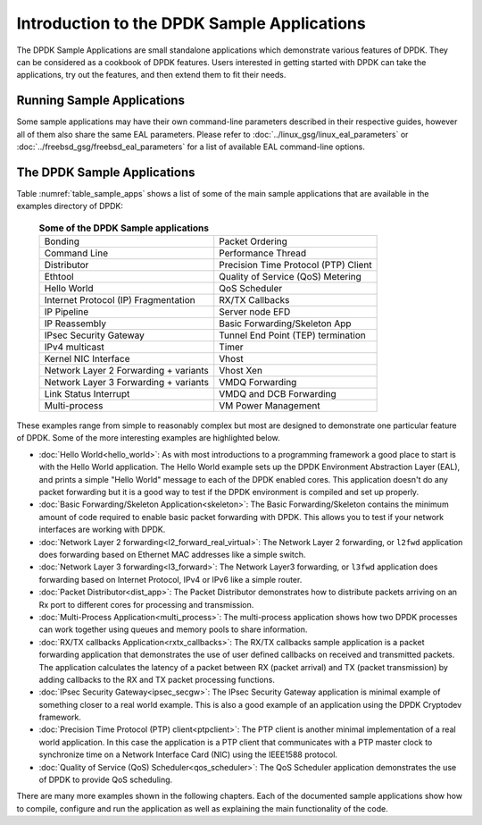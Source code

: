 ..  SPDX-License-Identifier: BSD-3-Clause
    Copyright(c) 2010-2017 Intel Corporation.

Introduction to the DPDK Sample Applications
============================================

The DPDK Sample Applications are small standalone applications which
demonstrate various features of DPDK. They can be considered as a cookbook of
DPDK features.  Users interested in getting started with DPDK can take the
applications, try out the features, and then extend them to fit their needs.


Running Sample Applications
---------------------------

Some sample applications may have their own command-line parameters described in
their respective guides, however all of them also share the same EAL parameters.
Please refer to  :doc:`../linux_gsg/linux_eal_parameters` or
:doc:`../freebsd_gsg/freebsd_eal_parameters` for a list of available EAL
command-line options.


The DPDK Sample Applications
----------------------------

Table :numref:`table_sample_apps` shows a list of some of the main sample
applications that are available in the examples directory of DPDK:

 .. _table_sample_apps:

 .. table:: **Some of the DPDK Sample applications**

    +---------------------------------------+--------------------------------------+
    | Bonding                               | Packet Ordering                      |
    +---------------------------------------+--------------------------------------+
    | Command Line                          | Performance Thread                   |
    +---------------------------------------+--------------------------------------+
    | Distributor                           | Precision Time Protocol (PTP) Client |
    +---------------------------------------+--------------------------------------+
    | Ethtool                               | Quality of Service (QoS) Metering    |
    +---------------------------------------+--------------------------------------+
    | Hello World                           | QoS Scheduler                        |
    +---------------------------------------+--------------------------------------+
    | Internet Protocol (IP) Fragmentation  | RX/TX Callbacks                      |
    +---------------------------------------+--------------------------------------+
    | IP Pipeline                           | Server node EFD                      |
    +---------------------------------------+--------------------------------------+
    | IP Reassembly                         | Basic Forwarding/Skeleton App        |
    +---------------------------------------+--------------------------------------+
    | IPsec Security Gateway                | Tunnel End Point (TEP) termination   |
    +---------------------------------------+--------------------------------------+
    | IPv4 multicast                        | Timer                                |
    +---------------------------------------+--------------------------------------+
    | Kernel NIC Interface                  | Vhost                                |
    +---------------------------------------+--------------------------------------+
    | Network Layer 2 Forwarding + variants | Vhost Xen                            |
    +---------------------------------------+--------------------------------------+
    | Network Layer 3 Forwarding + variants | VMDQ Forwarding                      |
    +---------------------------------------+--------------------------------------+
    | Link Status Interrupt                 | VMDQ and DCB Forwarding              |
    +---------------------------------------+--------------------------------------+
    | Multi-process                         | VM Power Management                  |
    +---------------------------------------+--------------------------------------+

These examples range from simple to reasonably complex but most are designed
to demonstrate one particular feature of DPDK. Some of the more interesting
examples are highlighted below.


* :doc:`Hello World<hello_world>`: As with most introductions to a
  programming framework a good place to start is with the Hello World
  application. The Hello World example sets up the DPDK Environment Abstraction
  Layer (EAL), and prints a simple "Hello World" message to each of the DPDK
  enabled cores. This application doesn't do any packet forwarding but it is a
  good way to test if the DPDK environment is compiled and set up properly.

* :doc:`Basic Forwarding/Skeleton Application<skeleton>`: The Basic
  Forwarding/Skeleton contains the minimum amount of code required to enable
  basic packet forwarding with DPDK. This allows you to test if your network
  interfaces are working with DPDK.

* :doc:`Network Layer 2 forwarding<l2_forward_real_virtual>`: The Network Layer 2
  forwarding, or ``l2fwd`` application does forwarding based on Ethernet MAC
  addresses like a simple switch.

* :doc:`Network Layer 3 forwarding<l3_forward>`: The Network Layer3
  forwarding, or ``l3fwd`` application does forwarding based on Internet
  Protocol, IPv4 or IPv6 like a simple router.

* :doc:`Packet Distributor<dist_app>`: The Packet Distributor
  demonstrates how to distribute packets arriving on an Rx port to different
  cores for processing and transmission.

* :doc:`Multi-Process Application<multi_process>`: The
  multi-process application shows how two DPDK processes can work together using
  queues and memory pools to share information.

* :doc:`RX/TX callbacks Application<rxtx_callbacks>`: The RX/TX
  callbacks sample application is a packet forwarding application that
  demonstrates the use of user defined callbacks on received and transmitted
  packets. The application calculates the latency of a packet between RX
  (packet arrival) and TX (packet transmission) by adding callbacks to the RX
  and TX packet processing functions.

* :doc:`IPsec Security Gateway<ipsec_secgw>`: The IPsec Security
  Gateway application is minimal example of something closer to a real world
  example. This is also a good example of an application using the DPDK
  Cryptodev framework.

* :doc:`Precision Time Protocol (PTP) client<ptpclient>`: The PTP
  client is another minimal implementation of a real world application.
  In this case the application is a PTP client that communicates with a PTP
  master clock to synchronize time on a Network Interface Card (NIC) using the
  IEEE1588 protocol.

* :doc:`Quality of Service (QoS) Scheduler<qos_scheduler>`: The QoS
  Scheduler application demonstrates the use of DPDK to provide QoS scheduling.

There are many more examples shown in the following chapters. Each of the
documented sample applications show how to compile, configure and run the
application as well as explaining the main functionality of the code.
